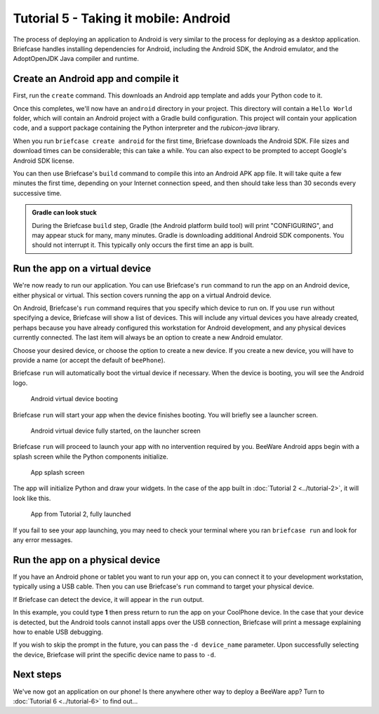 ======================================
Tutorial 5 - Taking it mobile: Android
======================================

The process of deploying an application to Android is very similar to the
process for deploying as a desktop application. Briefcase handles installing
dependencies for Android, including the Android SDK, the Android emulator,
and the AdoptOpenJDK Java compiler and runtime.

Create an Android app and compile it
====================================

First, run the ``create`` command. This downloads an Android app template and
adds your Python code to it.

.. tabs::

  .. group-tab:: macOS

    .. code-block:: bash

      (beeware-venv) $ briefcase create android

      [helloworld] Generating application template...
      Using app template: https://github.com/beeware/briefcase-android-gradle-template.git
      ...
      [helloworld] Installing support package...
      ...
      [helloworld] Installing dependencies...
      ...
      [helloworld] Installing application code...
      ...
      [helloworld] Installing application resources...
      ...
      [helloworld] Application created.

  .. group-tab:: Linux

    .. code-block:: bash

      (beeware-venv) $ briefcase create android

      [helloworld] Generating application template...
      Using app template: https://github.com/beeware/briefcase-android-gradle-template.git
      ...
      [helloworld] Installing support package...
      ...
      [helloworld] Installing dependencies...
      ...
      [helloworld] Installing application code...
      ...
      [helloworld] Installing application resources...
      ...
      [helloworld] Application created.

  .. group-tab:: Windows

    .. code-block:: doscon

      (beeware-venv) C:\...>briefcase create android

      [helloworld] Generating application template...
      Using app template: https://github.com/beeware/briefcase-android-gradle-template.git
      ...
      [helloworld] Installing support package...
      ...
      [helloworld] Installing dependencies...
      ...
      [helloworld] Installing application code...
      ...
      [helloworld] Installing application resources...
      ...
      [helloworld] Application created.

Once this completes, we'll now have an ``android`` directory in your project.
This directory will contain a ``Hello World`` folder, which will contain an
Android project with a Gradle build configuration. This project will contain
your application code, and a support package containing the Python interpreter
and the `rubicon-java` library.

When you run ``briefcase create android`` for the first time, Briefcase downloads
the Android SDK. File sizes and download times can be considerable; this can take
a while. You can also expect to be prompted to accept Google's Android SDK license.

You can then use Briefcase's ``build`` command to compile this into an Android
APK app file. It will take quite a few minutes the first time, depending on
your Internet connection speed, and then should take less than 30 seconds every
successive time.

.. admonition:: Gradle can look stuck

  During the Briefcase ``build`` step, Gradle (the Android platform build tool)
  will print "CONFIGURING", and may appear stuck for many, many minutes. Gradle
  is downloading additional Android SDK components. You should not interrupt it.
  This typically only occurs the first time an app is built.

.. tabs::

  .. group-tab:: macOS

    .. code-block:: bash

      (beeware-venv) $ briefcase build android
      [helloworld] Building Android APK...
      Starting a Gradle Daemon
      ...
      BUILD SUCCESSFUL in 1m 1s
      28 actionable tasks: 17 executed, 11 up-to-date
      [helloworld] Built android/Hello World/app/build/outputs/apk/debug/app-debug.apk

  .. group-tab:: Linux

    .. code-block:: bash

      (beeware-venv) $ briefcase build android
      [helloworld] Building Android APK...
      Starting a Gradle Daemon
      ...
      BUILD SUCCESSFUL in 1m 1s
      28 actionable tasks: 17 executed, 11 up-to-date
      [helloworld] Built android/Hello World/app/build/outputs/apk/debug/app-debug.apk

  .. group-tab:: Windows

    .. code-block:: doscon

      (beeware-venv) C:\...>briefcase build android
      [helloworld] Building Android APK...
      Starting a Gradle Daemon
      ...
      BUILD SUCCESSFUL in 1m 1s
      28 actionable tasks: 17 executed, 11 up-to-date
      [helloworld] Built android\Hello World\app\build\outputs\apk\debug\app-debug.apk

Run the app on a virtual device
===============================

We're now ready to run our application. You can use Briefcase's ``run`` command
to run the app on an Android device, either physical or virtual. This section
covers running the app on a virtual Android device.

On Android, Briefcase's ``run`` command requires that you specify which device to run on.
If you use ``run`` without specifying a device, Briefcase will show a list of devices.
This will include any virtual devices you have already created, perhaps because you
have already configured this workstation for Android development, and any physical
devices currently connected. The last item will always be an option to create a new
Android emulator.

.. tabs::

  .. group-tab:: macOS

    .. code-block:: bash

      (beeware-venv) $ briefcase run android

      Select device:

        1) Create a new Android emulator

      >

  .. group-tab:: Linux

    .. code-block:: bash

      (beeware-venv) $ briefcase run android

      Select device:

        1) Create a new Android emulator

      >

  .. group-tab:: Windows

    .. code-block:: doscon

      (beeware-venv) C:\...>briefcase run android

      Select device:

        1) Create a new Android emulator

      >

Choose your desired device, or choose the option to create a new device. If you create a new
device, you will have to provide a name (or accept the default of ``beePhone``).

Briefcase ``run`` will automatically boot the virtual device if necessary. When the device
is booting, you will see the Android logo.

.. figure:: ../images/android/tutorial-5-booting.png
   :alt: Android virtual device booting

   Android virtual device booting

Briefcase ``run`` will start your app when the device finishes booting. You will briefly
see a launcher screen.

.. figure:: ../images/android/tutorial-5-running.png
   :alt: Android virtual device fully started, on the launcher screen

   Android virtual device fully started, on the launcher screen

Briefcase ``run`` will proceed to launch your app with no intervention required by you.
BeeWare Android apps begin with a splash screen while the Python components
initialize.

.. figure:: ../images/android/tutorial-5-splash.png
   :alt: App splash screen

   App splash screen

The app will initialize Python and draw your widgets. In the case of the
app built in :doc:`Tutorial 2 <../tutorial-2>`, it will look like this.

.. figure:: ../images/android/tutorial-5-launched.png
   :alt: App from Tutorial 2, fully launched

   App from Tutorial 2, fully launched

If you fail to see your app launching, you may need to check your terminal
where you ran ``briefcase run`` and look for any error messages.

Run the app on a physical device
================================

If you have an Android phone or tablet you want to run your app on, you can
connect it to your development workstation, typically using a USB cable.
Then you can use Briefcase's ``run`` command to target your physical device.

If Briefcase can detect the device, it will appear in the ``run`` output.

.. tabs::

  .. group-tab:: macOS

    .. code-block:: bash

      (beeware-venv) $ briefcase run android

      Select device:

        1) CoolPhone
        2) Create a new Android emulator

      >

  .. group-tab:: Linux

    .. code-block:: bash

      (beeware-venv) $ briefcase run android

      Select device:

        1) CoolPhone
        2) Create a new Android emulator

      >

  .. group-tab:: Windows

    .. code-block:: doscon

      Select device:

        1) CoolPhone
        2) Create a new Android emulator

      >

In this example, you could type **1** then press return to run the app on your
CoolPhone device. In the case that your device is detected, but the Android
tools cannot install apps over the USB connection, Briefcase will print a
message explaining how to enable USB debugging.

If you wish to skip the prompt in the future, you can pass the ``-d device_name``
parameter. Upon successfully selecting the device, Briefcase will print the
specific device name to pass to ``-d``.

Next steps
==========

We've now got an application on our phone! Is there anywhere other way to
deploy a BeeWare app? Turn to :doc:`Tutorial 6 <../tutorial-6>` to find
out...
